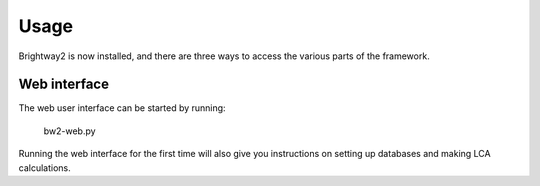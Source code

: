 Usage
=====

Brightway2 is now installed, and there are three ways to access the various parts of the framework.

Web interface
-------------

The web user interface can be started by running:

.. pull-quote::
    
    bw2-web.py

Running the web interface for the first time will also give you instructions on setting up databases and making LCA calculations.
